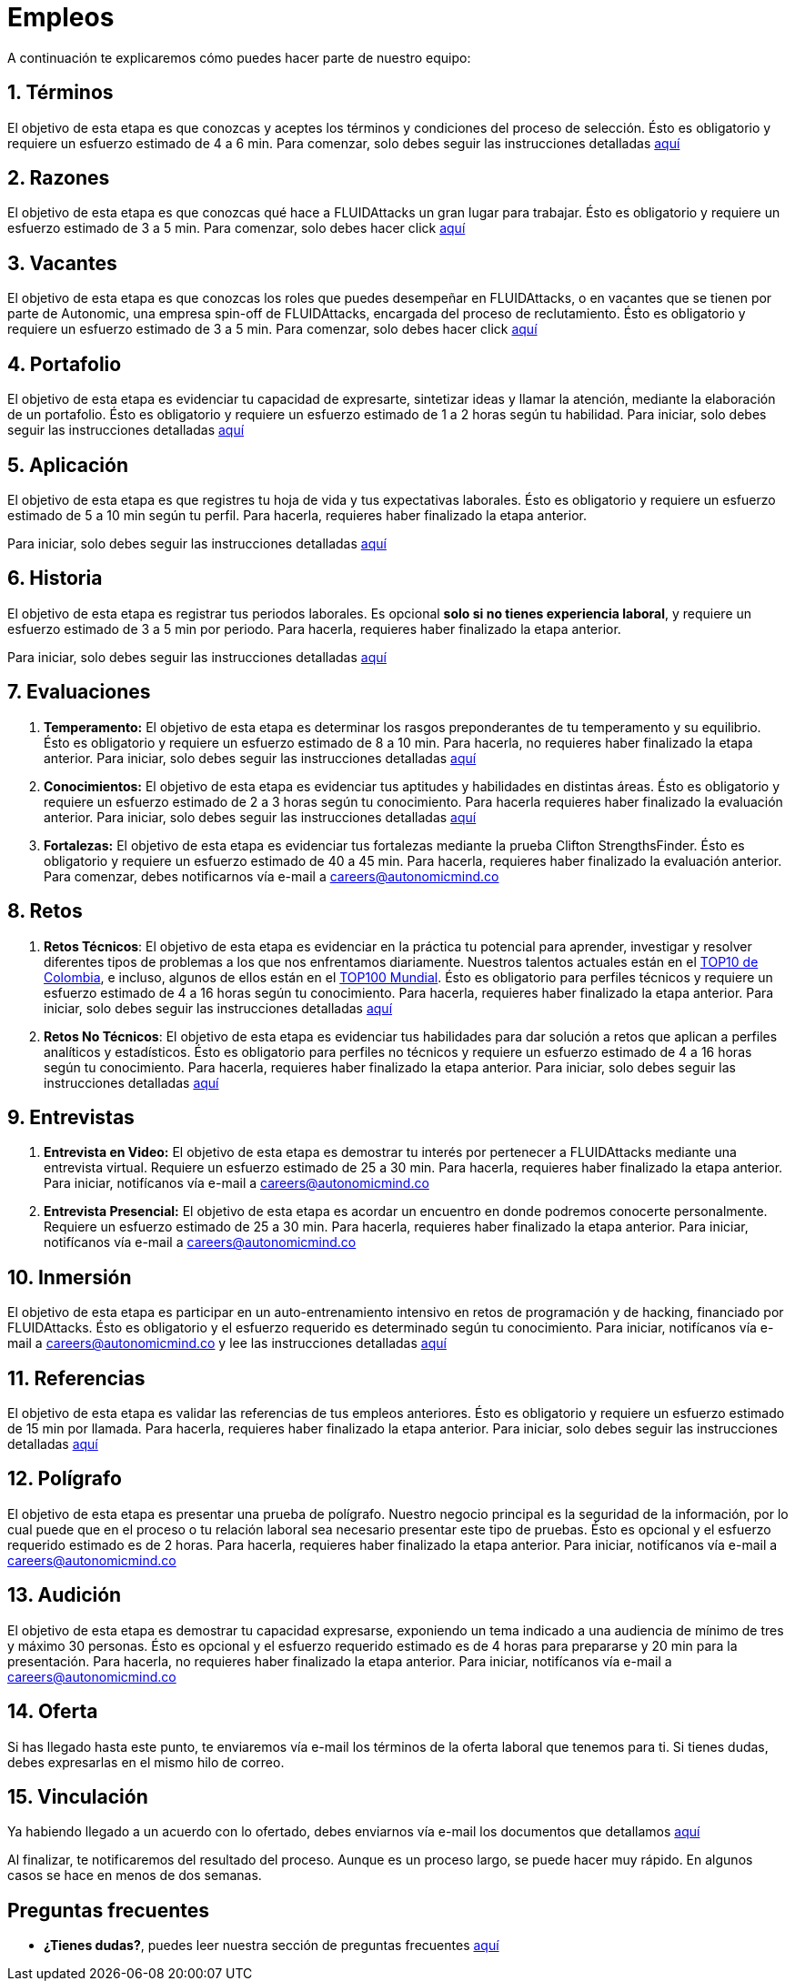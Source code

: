 :slug: empleos/
:description: FLUIDAttacks siempre está en busca de jóvenes talentos apasionados por la programación y la informática. La siguiente página tiene como objetivo informar a los interesados en ser parte del equipo de trabajo de FLUIDAttacks sobre el proceso de selección realizado y las etapas que lo componen.
:keywords: FLUIDAttacks, Empleo, Proceso, Selección, Etapas, Contratación.
:translate: careers/

= Empleos

A continuación te explicaremos cómo puedes hacer parte de nuestro equipo:

[role="etapa_c"]
== 1. Términos

El objetivo de esta etapa
es que conozcas y aceptes los términos y condiciones del proceso de selección.
Ésto es obligatorio y requiere un esfuerzo estimado de 4 a 6 min.
Para comenzar,
solo debes seguir las instrucciones detalladas [button]#link:terminos/[aquí]#

== 2. Razones

El objetivo de esta etapa
es que conozcas qué hace a +FLUIDAttacks+ un gran lugar para trabajar.
Ésto es obligatorio y requiere un esfuerzo estimado de 3 a 5 min.
Para comenzar,
solo debes hacer click [button]#link:razones/[aquí]#

== 3. Vacantes

El objetivo de esta etapa
es que conozcas los roles que puedes desempeñar en +FLUIDAttacks+,
o en vacantes que se tienen por parte de +Autonomic+,
una empresa +spin-off+ de +FLUIDAttacks+,
encargada del proceso de reclutamiento.
Ésto es obligatorio y requiere un esfuerzo estimado de 3 a 5 min.
Para comenzar,
solo debes hacer click [button]#link:vacantes/[aquí]#

== 4. Portafolio

El objetivo de esta etapa
es evidenciar tu capacidad de expresarte,
sintetizar ideas y llamar la atención, mediante la elaboración de un portafolio.
Ésto es obligatorio y requiere un esfuerzo estimado
de 1 a 2 horas según tu habilidad.
Para iniciar,
solo debes seguir las instrucciones detalladas [button]#link:portafolio/[aquí]#

[role="etapa_a"]
== 5. Aplicación

El objetivo de esta etapa
es que registres tu hoja de vida y tus expectativas laborales.
Ésto es obligatorio y requiere un esfuerzo estimado
de 5 a 10 min según tu perfil.
Para hacerla, requieres haber finalizado la etapa anterior.

[role="a_formLink"]
Para iniciar,
solo debes seguir las instrucciones detalladas [button]#link:https://fluidattacks.com/forms/aplicacion[aquí]#

[role="etapa_h"]
== 6. Historia

El objetivo de esta etapa es registrar tus periodos laborales.
Es opcional *solo si no tienes experiencia laboral*,
y requiere un esfuerzo estimado de 3 a 5 min por periodo.
Para hacerla, requieres haber finalizado la etapa anterior.

[role="h_formLink"]
Para iniciar,
solo debes seguir las instrucciones detalladas [button]#link:https://fluidattacks.com/forms/periodo[aquí]#

++++
<script>document.getElementsByClassName("h_formLink")[0].style.display="none",document.getElementsByClassName("a_formLink")[0].style.display="none";var r=window.location.href.split("?")[1];"398453"==r?(document.getElementsByClassName("a_formLink")[0].style.display="block",document.getElementsByClassName("etapa_a")[0].style.backgroundColor="#ffffa6"):"987343"==r?(document.getElementsByClassName("h_formLink")[0].style.display="block",document.getElementsByClassName("etapa_h")[0].style.backgroundColor="#ffffa6"):"0062"==r&&(document.getElementsByClassName("etapa_c")[0].style.backgroundColor="#ffffa6");</script>
++++

== 7. Evaluaciones

. *Temperamento:* El objetivo de esta etapa
es determinar los rasgos preponderantes de tu temperamento y su equilibrio.
Ésto es obligatorio y requiere un esfuerzo estimado de 8 a 10 min.
Para hacerla, no requieres haber finalizado la etapa anterior.
Para iniciar,
solo debes seguir las instrucciones detalladas [button]#link:evaluacion-temperamento/[aquí]#

. *Conocimientos:* El objetivo de esta etapa
es evidenciar tus aptitudes y habilidades en distintas áreas.
Ésto es obligatorio y requiere un esfuerzo estimado
de 2 a 3 horas según tu conocimiento.
Para hacerla requieres haber finalizado la evaluación anterior.
Para iniciar,
solo debes seguir las instrucciones detalladas [button]#link:evaluacion-conocimientos/[aquí]#

. *Fortalezas:* El objetivo de esta etapa
es evidenciar tus fortalezas mediante la prueba +Clifton StrengthsFinder+.
Ésto es obligatorio y requiere un esfuerzo estimado de 40 a 45 min.
Para hacerla, requieres haber finalizado la evaluación anterior.
Para comenzar,
debes notificarnos vía e-mail a careers@autonomicmind.co

== 8. Retos

. *Retos Técnicos*: El objetivo de esta etapa
es evidenciar en la práctica tu potencial para aprender,
investigar y resolver diferentes tipos de problemas
a los que nos enfrentamos diariamente.
Nuestros talentos actuales están en el
link:https://www.wechall.net/country_ranking/for/31/Colombia[TOP10 de Colombia], e incluso,
algunos de ellos están en el link:https://www.wechall.net/ranking[TOP100 Mundial].
Ésto es obligatorio para perfiles técnicos y requiere un esfuerzo estimado
de 4 a 16 horas según tu conocimiento.
Para hacerla, requieres haber finalizado la etapa anterior.
Para iniciar,
solo debes seguir las instrucciones detalladas [button]#link:retos-tecnicos/[aquí]#

. *Retos No Técnicos*: El objetivo de esta etapa
es evidenciar tus habilidades para dar solución a retos
que aplican a perfiles analíticos y estadísticos.
Ésto es obligatorio para perfiles no técnicos y requiere un esfuerzo estimado
de 4 a 16 horas según tu conocimiento.
Para hacerla, requieres haber finalizado la etapa anterior.
Para iniciar,
solo debes seguir las instrucciones detalladas [button]#link:retos-no-tecnicos/[aquí]#

== 9. Entrevistas

. *Entrevista en Video:* El objetivo de esta etapa
es demostrar tu interés por pertenecer a +FLUIDAttacks+
mediante una entrevista virtual.
Requiere un esfuerzo estimado de 25 a 30 min.
Para hacerla, requieres haber finalizado la etapa anterior.
Para iniciar,
notifícanos vía e-mail a careers@autonomicmind.co
. *Entrevista Presencial:* El objetivo de esta etapa
es acordar un encuentro en donde podremos conocerte personalmente.
Requiere un esfuerzo estimado de 25 a 30 min.
Para hacerla, requieres haber finalizado la etapa anterior.
Para iniciar,
notifícanos vía e-mail a careers@autonomicmind.co

== 10. Inmersión

El objetivo de esta etapa
es participar en un auto-entrenamiento intensivo
en retos de programación y de +hacking+, financiado por +FLUIDAttacks+.
Ésto es obligatorio y el esfuerzo requerido
es determinado según tu conocimiento.
Para iniciar,
notifícanos vía e-mail a careers@autonomicmind.co
y lee las instrucciones detalladas  [button]#link:inmersion/[aquí]#

== 11. Referencias

El objetivo de esta etapa es validar las referencias de tus empleos anteriores.
Ésto es obligatorio y requiere un esfuerzo estimado de 15 min por llamada.
Para hacerla, requieres haber finalizado la etapa anterior.
Para iniciar,
solo debes seguir las instrucciones detalladas [button]#link:referencias-inversas/[aquí]#

== 12. Polígrafo

El objetivo de esta etapa
es presentar una prueba de polígrafo.
Nuestro negocio principal es la seguridad de la información,
por lo cual puede que en el proceso o tu relación laboral
sea necesario presentar este tipo de pruebas.
Ésto es opcional y el esfuerzo requerido estimado es de 2 horas.
Para hacerla, requieres haber finalizado la etapa anterior.
Para iniciar,
notifícanos vía e-mail a careers@autonomicmind.co

== 13. Audición

El objetivo de esta etapa
es demostrar tu capacidad expresarse, exponiendo un tema indicado
a una audiencia de mínimo de tres y máximo 30 personas.
Ésto es opcional y el esfuerzo requerido estimado es de 4 horas para prepararse
y 20 min para la presentación.
Para hacerla, no requieres haber finalizado la etapa anterior.
Para iniciar,
notifícanos vía e-mail a careers@autonomicmind.co

== 14. Oferta

Si has llegado hasta este punto, te enviaremos vía e-mail los términos
de la oferta laboral que tenemos para ti.
Si tienes dudas, debes expresarlas en el mismo hilo de correo.

== 15. Vinculación

Ya habiendo llegado a un acuerdo con lo ofertado,
debes enviarnos vía e-mail los documentos que detallamos [button]#link:vinculacion/[aquí]#

Al finalizar, te notificaremos del resultado del proceso.
Aunque es un proceso largo,
se puede hacer muy rápido.
En algunos casos se hace en menos de dos semanas.

== Preguntas frecuentes

* *¿Tienes dudas?*, puedes leer nuestra sección de preguntas frecuentes
[button]#link:faq/[aquí]#
